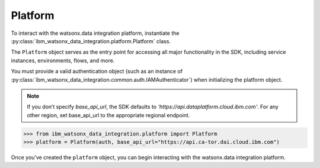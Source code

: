 .. _getting_started_and_tutorials__platform:

Platform
========


To interact with the watsonx.data integration platform, instantiate the :py:class:`ibm_watsonx_data_integration.platform.Platform` class.

The ``Platform`` object serves as the entry point for accessing all major functionality in the SDK, including service instances, environments, flows, and more.

You must provide a valid authentication object (such as an instance of :py:class:`ibm_watsonx_data_integration.common.auth.IAMAuthenticator`) when initializing the platform object.

.. note::
    If you don’t specify `base_api_url`, the SDK defaults to `'https://api.dataplatform.cloud.ibm.com'`. For any other region, set base_api_url to the appropriate regional endpoint.

.. code-block:: python

 >>> from ibm_watsonx_data_integration.platform import Platform
 >>> platform = Platform(auth, base_api_url="https://api.ca-tor.dai.cloud.ibm.com")

Once you’ve created the ``platform`` object, you can begin interacting with the watsonx.data integration platform.

